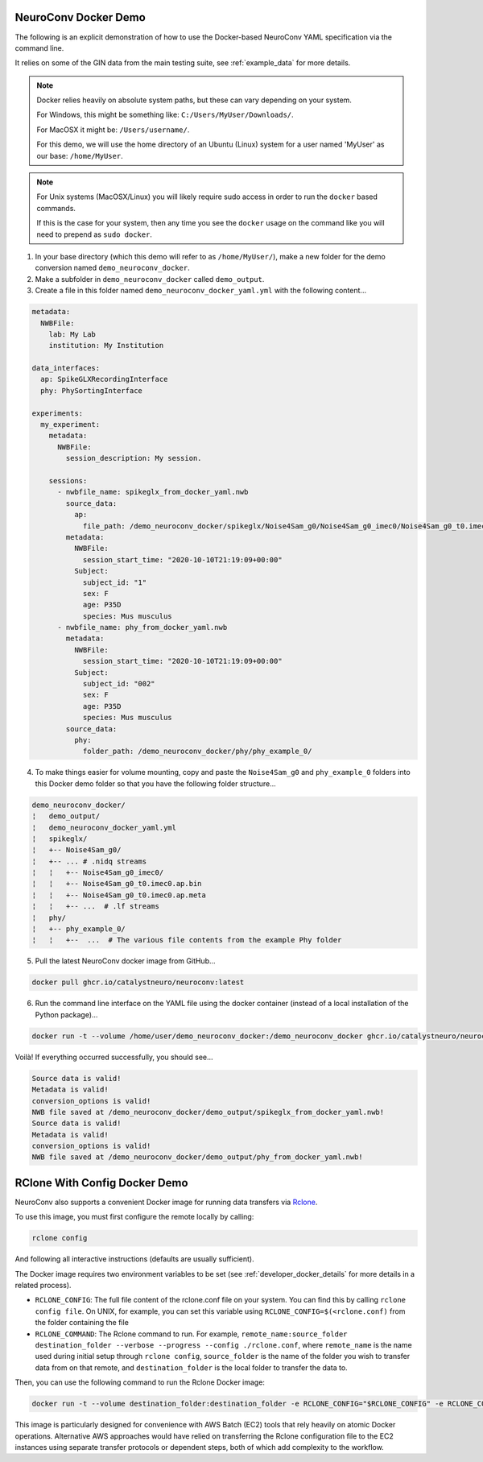 NeuroConv Docker Demo
---------------------

The following is an explicit demonstration of how to use the Docker-based NeuroConv YAML specification via the command line.

It relies on some of the GIN data from the main testing suite, see :ref:`example_data` for more details.


.. note::

    Docker relies heavily on absolute system paths, but these can vary depending on your system.

    For Windows, this might be something like: ``C:/Users/MyUser/Downloads/``.

    For MacOSX it might be: ``/Users/username/``.

    For this demo, we will use the home directory of an Ubuntu (Linux) system for a user named 'MyUser' as our base: ``/home/MyUser``.


.. note::

    For Unix systems (MacOSX/Linux) you will likely require sudo access in order to run the ``docker`` based commands.

    If this is the case for your system, then any time you see the ``docker`` usage on the command like you will need to prepend as ``sudo docker``.


1. In your base directory (which this demo will refer to as ``/home/MyUser/``), make a new folder for the demo conversion named ``demo_neuroconv_docker``.

2. Make a subfolder in ``demo_neuroconv_docker`` called ``demo_output``.

3. Create a file in this folder named ``demo_neuroconv_docker_yaml.yml`` with the following content...

.. code-block:: yaml

    metadata:
      NWBFile:
        lab: My Lab
        institution: My Institution

    data_interfaces:
      ap: SpikeGLXRecordingInterface
      phy: PhySortingInterface

    experiments:
      my_experiment:
        metadata:
          NWBFile:
            session_description: My session.

        sessions:
          - nwbfile_name: spikeglx_from_docker_yaml.nwb
            source_data:
              ap:
                file_path: /demo_neuroconv_docker/spikeglx/Noise4Sam_g0/Noise4Sam_g0_imec0/Noise4Sam_g0_t0.imec0.ap.bin
            metadata:
              NWBFile:
                session_start_time: "2020-10-10T21:19:09+00:00"
              Subject:
                subject_id: "1"
                sex: F
                age: P35D
                species: Mus musculus
          - nwbfile_name: phy_from_docker_yaml.nwb
            metadata:
              NWBFile:
                session_start_time: "2020-10-10T21:19:09+00:00"
              Subject:
                subject_id: "002"
                sex: F
                age: P35D
                species: Mus musculus
            source_data:
              phy:
                folder_path: /demo_neuroconv_docker/phy/phy_example_0/


4. To make things easier for volume mounting, copy and paste the ``Noise4Sam_g0`` and ``phy_example_0`` folders into this Docker demo folder so that you have the following folder structure...

.. code::

    demo_neuroconv_docker/
    ¦   demo_output/
    ¦   demo_neuroconv_docker_yaml.yml
    ¦   spikeglx/
    ¦   +-- Noise4Sam_g0/
    ¦   +-- ... # .nidq streams
    ¦   ¦   +-- Noise4Sam_g0_imec0/
    ¦   ¦   +-- Noise4Sam_g0_t0.imec0.ap.bin
    ¦   ¦   +-- Noise4Sam_g0_t0.imec0.ap.meta
    ¦   ¦   +-- ...  # .lf streams
    ¦   phy/
    ¦   +-- phy_example_0/
    ¦   ¦   +--  ...  # The various file contents from the example Phy folder

5. Pull the latest NeuroConv docker image from GitHub...

.. code::

    docker pull ghcr.io/catalystneuro/neuroconv:latest

6. Run the command line interface on the YAML file using the docker container (instead of a local installation of the Python package)...

.. code::

    docker run -t --volume /home/user/demo_neuroconv_docker:/demo_neuroconv_docker ghcr.io/catalystneuro/neuroconv:latest neuroconv /demo_neuroconv_docker/demo_neuroconv_docker_yaml.yml --output-folder-path /demo_neuroconv_docker/demo_output

Voilà! If everything occurred successfully, you should see...

.. code::

    Source data is valid!
    Metadata is valid!
    conversion_options is valid!
    NWB file saved at /demo_neuroconv_docker/demo_output/spikeglx_from_docker_yaml.nwb!
    Source data is valid!
    Metadata is valid!
    conversion_options is valid!
    NWB file saved at /demo_neuroconv_docker/demo_output/phy_from_docker_yaml.nwb!




RClone With Config Docker Demo
------------------------------

NeuroConv also supports a convenient Docker image for running data transfers via `Rclone <https://rclone.org>`_.

To use this image, you must first configure the remote locally by calling:

.. code::

    rclone config

And following all interactive instructions (defaults are usually sufficient).

The Docker image requires two environment variables to be set (see :ref:`developer_docker_details` for more details in a related process).

- ``RCLONE_CONFIG``: The full file content of the rclone.conf file on your system. You can find this by calling ``rclone config file``. On UNIX, for example, you can set this variable using ``RCLONE_CONFIG=$(<rclone.conf)`` from the folder containing the file
- ``RCLONE_COMMAND``: The Rclone command to run. For example, ``remote_name:source_folder destination_folder --verbose --progress --config ./rclone.conf``, where ``remote_name`` is the name used during initial setup through ``rclone config``, ``source_folder`` is the name of the folder you wish to transfer data from on that remote, and ``destination_folder`` is the local folder to transfer the data to.

Then, you can use the following command to run the Rclone Docker image:

.. code::

    docker run -t --volume destination_folder:destination_folder -e RCLONE_CONFIG="$RCLONE_CONFIG" -e RCLONE_COMMAND="$RCLONE_COMMAND" ghcr.io/catalystneuro/rclone_with_config:latest

This image is particularly designed for convenience with AWS Batch (EC2) tools that rely heavily on atomic Docker operations. Alternative AWS approaches would have relied on transferring the Rclone configuration file to the EC2 instances using separate transfer protocols or dependent steps, both of which add complexity to the workflow.
